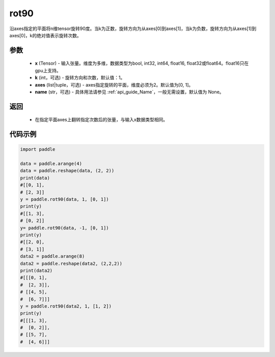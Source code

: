 .. _cn_api_tensor_rot90:

rot90
-------------------------------

.. py:function:: paddle.rot90(x, k=1, axes=[0, 1], name=None):



沿axes指定的平面将n维tensor旋转90度。当k为正数，旋转方向为从axes[0]到axes[1]，当k为负数，旋转方向为从axes[1]到axes[0]，k的绝对值表示旋转次数。

参数
::::::::::

    - **x** (Tensor) - 输入张量。维度为多维，数据类型为bool, int32, int64, float16, float32或float64。float16只在gpu上支持。
    - **k** (int，可选) - 旋转方向和次数，默认值：1。
    - **axes** (list|tuple，可选) - axes指定旋转的平面，维度必须为2。默认值为[0, 1]。
    - **name** (str，可选) - 具体用法请参见  :ref:`api_guide_Name`，一般无需设置，默认值为 None。

返回
::::::::::

    - 在指定平面axes上翻转指定次数后的张量，与输入x数据类型相同。


代码示例
::::::::::

.. code-block:: python

    import paddle

    data = paddle.arange(4)
    data = paddle.reshape(data, (2, 2))
    print(data) 
    #[[0, 1],
    # [2, 3]]
    y = paddle.rot90(data, 1, [0, 1])
    print(y)
    #[[1, 3],
    # [0, 2]]
    y= paddle.rot90(data, -1, [0, 1])
    print(y) 
    #[[2, 0],
    # [3, 1]]
    data2 = paddle.arange(8)
    data2 = paddle.reshape(data2, (2,2,2))
    print(data2) 
    #[[[0, 1],
    #  [2, 3]],
    # [[4, 5],
    #  [6, 7]]]
    y = paddle.rot90(data2, 1, [1, 2])
    print(y)   
    #[[[1, 3],
    #  [0, 2]],
    # [[5, 7],
    #  [4, 6]]]
